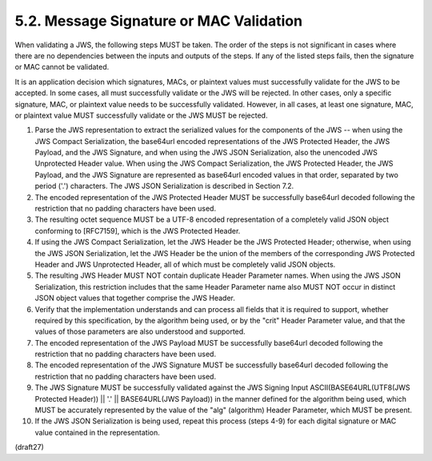 5.2.  Message Signature or MAC Validation
------------------------------------------------------------------

When validating a JWS, the following steps MUST be taken.  The order
of the steps is not significant in cases where there are no
dependencies between the inputs and outputs of the steps.  If any of
the listed steps fails, then the signature or MAC cannot be
validated.

It is an application decision which signatures, MACs, or plaintext
values must successfully validate for the JWS to be accepted.  In
some cases, all must successfully validate or the JWS will be
rejected.  In other cases, only a specific signature, MAC, or
plaintext value needs to be successfully validated.  However, in all
cases, at least one signature, MAC, or plaintext value MUST
successfully validate or the JWS MUST be rejected.

1.   Parse the JWS representation to extract the serialized values
     for the components of the JWS -- when using the JWS Compact
     Serialization, the base64url encoded representations of the JWS
     Protected Header, the JWS Payload, and the JWS Signature, and
     when using the JWS JSON Serialization, also the unencoded JWS
     Unprotected Header value.  When using the JWS Compact
     Serialization, the JWS Protected Header, the JWS Payload, and
     the JWS Signature are represented as base64url encoded values in
     that order, separated by two period ('.') characters.  The JWS
     JSON Serialization is described in Section 7.2.

2.   The encoded representation of the JWS Protected Header MUST be
     successfully base64url decoded following the restriction that no
     padding characters have been used.

3.   The resulting octet sequence MUST be a UTF-8 encoded
     representation of a completely valid JSON object conforming to
     [RFC7159], which is the JWS Protected Header.

4.   If using the JWS Compact Serialization, let the JWS Header be
     the JWS Protected Header; otherwise, when using the JWS JSON
     Serialization, let the JWS Header be the union of the members of
     the corresponding JWS Protected Header and JWS Unprotected
     Header, all of which must be completely valid JSON objects.

5.   The resulting JWS Header MUST NOT contain duplicate Header
     Parameter names.  When using the JWS JSON Serialization, this
     restriction includes that the same Header Parameter name also
     MUST NOT occur in distinct JSON object values that together
     comprise the JWS Header.

6.   Verify that the implementation understands and can process all
     fields that it is required to support, whether required by this
     specification, by the algorithm being used, or by the "crit"
     Header Parameter value, and that the values of those parameters
     are also understood and supported.

7.   The encoded representation of the JWS Payload MUST be
     successfully base64url decoded following the restriction that no
     padding characters have been used.

8.   The encoded representation of the JWS Signature MUST be
     successfully base64url decoded following the restriction that no
     padding characters have been used.

9.   The JWS Signature MUST be successfully validated against the JWS
     Signing Input ASCII(BASE64URL(UTF8(JWS Protected Header)) || '.'
     || BASE64URL(JWS Payload)) in the manner defined for the
     algorithm being used, which MUST be accurately represented by
     the value of the "alg" (algorithm) Header Parameter, which MUST
     be present.

10.  If the JWS JSON Serialization is being used, repeat this process
     (steps 4-9) for each digital signature or MAC value contained in
     the representation.


(draft27)


